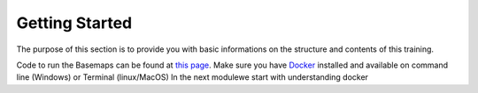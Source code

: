 .. module:: basemap.intro
   :synopsis: Information on the training structure and content .

.. _basemap.intro:



   
Getting Started
++++++++++++++++
The purpose of this section is to provide you with basic informations on the structure and contents of this training.

Code to run the Basemaps can be found at `this page <https://github.com/geosolutions-it/C227-OSM>`_. Make sure you have `Docker <https://www.docker.com/>`_ installed and available on command line (Windows) or Terminal (linux/MacOS)
In the next modulewe start with understanding docker

  

.. .. note
..    The packages ships an embedded pre installed JRE 8 version, using those packages you implicitly accept `this <https://openjdk.java.net/legal/gplv2+ce.html>`_ license. For more details visit
..    `this page <https://www.redhat.com/en/resources/build-of-openjdk-datasheet>`_.
   
